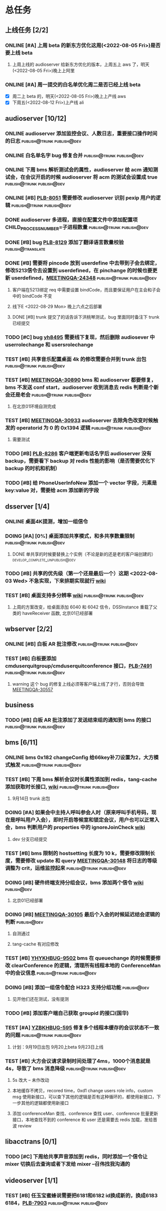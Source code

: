 #+TITLE 我的任务列表
#+TAGS: { publish@trunk(t) developping@trunk(b) develop_complete_unpublish@trunk(y) } { publish@dev(d) developping@dev(a) develop_complete_unpublish@dev(x) }


* 总任务
** 上线任务 [2/2]
*** ONLINE [#A] 上周 beta 的新东方优化这周(<2022-08-05 Fri>)是否要上线 beta
**** 上周上线的 audioserver 给新东方优化的版本，上周五上 aws 了，明天(<2022-08-05 Fri>)晚上上阿里
*** ONLINE [#A] 周一提交的白名单优化周二是否已经上线 beta
+ [X] 周二上 beta 的，明天(<2022-08-05 Fri>)晚上上产线 aws 
+ [X] 下周五(<2022-08-12 Fri>)上产线 ali

** audioserver [10/12]
*** ONLINE audioserver 添加监控会议、人数日志，重要接口操作时间的日志 :publish@trunk:publish@dev:
*** ONLINE 白名单名字 bug 修复合并              :publish@trunk:publish@dev:
*** ONLINE 下周 bms 解析测试会的属性，audioserver 给 acm 通知测试会，在会议开启的时候 audioserver 将 acm 的测试会设置成 true :publish@trunk:publish@dev:
*** ONLINE [#B] [[https://jira.quanshi.com/browse/PLB-8051][PLB-8051]] 需要修改 audioserver 识别 pexip 用户的逻辑 :publish@trunk:publish@dev:
*** DONE audioserver 多进程，直接在配置文件中添加配置项 CHILD_PROCESS_NUMBER=子进程数量 :publish@trunk:publish@dev:
*** DONE [#B] bug [[https://jira.quanshi.com/browse/PLB-8129][PLB-8129]] 添加了翻译语言数量校验       :publish@translate:
*** DONE [#B] 需要将 pincode 放到 userdefine 中去带到子会去绑定，修改5213信令去设置到 userdefined，在 pinchange 的时候也要更新 userdefined，[[https://jira.quanshi.com/browse/MEETINGQA-24348][MEETINGQA-24348]] :publish@trunk:publish@dev:
**** 客户端在5213绑定 req 中需要设置 bindCode，而且要保证用户在主会和子会中的 bindCode 不变
**** 线下E <2022-08-29 Mon> 晚上六点之后部署
**** DONE [#B] trunk 提交了的话告诉下洪桃琴测试，bug 里面同时备注下 trunk 已经提交
*** TODO [#C] bug [[https://jira.quanshi.com/browse/YHYKHBUG-8495][yh8495]] 需要线下复现，然后删除 audiosever 中 userrolechange 和 usersrolechange
*** TEST [#B] 共享音乐配置桌面 4k 的修改需要合并到 trunk 出包 :publish@trunk:publish@dev:
*** TEST [#B] [[https://jira.quanshi.com/browse/MEETINGQA-30890][MEETINGQA-30890]] bms 和 audioserver 都要修复， bms 不发送 conf start，audioserver 收到消息去 redis 判断是个新会还是老会 :publish@trunk:publish@dev:
**** 在北京01环境自测完成
*** TEST [#B] [[https://jira.quanshi.com/browse/MEETINGQA-30933][MEETINGQA-30933]] audioserver 去除角色改变时候触发的 operatorid 为 0 的 0x1394 逻辑 :publish@trunk:publish@dev:
**** 需要测试
*** TODO [#B] [[https://jira.quanshi.com/browse/PLB-8286][PLB-8286]] 客户端更新电话名字后 audioserver 没有 backup，需要看下 backup 对 redis 性能的影响（是否需要优化下 backup 的时机和机制）
*** TODO [#B] 给 PhoneUserInfoNew 添加一个 vector 字段，元素是 key:value 对，需要给 acm 添加新的字段

** dsserver [1/4]
*** ONLINE 桌面4K提测，增加一组信令
*** DOING [#A] [0%] 桌面添加共享模式，和多共享数量限制 :publish@trunk:publish@dev:
SCHEDULED: <2022-08-08 Mon>
**** DONE 单共享的时候要替换上个实例（不论是新的还是老的客户端创建的） :develop_complete_unpublish@dev:
DEADLINE: <2022-08-09 Tue>
*** TODO [#B] 共享的优先级（第一个还是最后一个）这期 <2022-08-03 Wed> 不急实现，下来排期实现就行 [[https://wiki.quanshi.com/pages/viewpage.action?pageId=70618111][wiki]]
*** TEST [#B] 桌面支持多分辨率 [[https://wiki.quanshi.com/pages/viewpage.action?pageId=70617303][wiki]]             :publish@trunk:publish@dev:
**** 上周的方案改变，给桌面添加 6040 和 6042 信令，DSSInstance 重载了父类的 haveReceiver 函数, 北京01已经部署
DEADLINE: <2022-08-22 Mon>

** wbserver [2/2]
*** ONLINE [#B] 白板 AR 批注修改                :publish@trunk:publish@dev:
*** TEST [#B] 白板要添加 cmduserquitgroup/cmduserquitconference 接口，[[https://jira.quanshi.com/browse/PLB-7491][PLB-7491]] :publish@trunk:publish@dev:
**** warning 这个 bug 的修复上线必须等客户端上线了才行，否则会导致 [[https://jira.quanshi.com/browse/MEETINGQA-30557][MEETINGQA-30557]]

** business
*** TODO [#B] 白板 AR 批注添加了发送结束组的通知到 bms 的接口 :publish@trunk:publish@dev:

** bms [6/11]
*** ONLINE bms 0x182 changeConfig 给66key补刀设置为2，大方模式触发 :publish@trunk:publish@dev:
*** TEST [#B] 下周 bms 解析会议时长属性添加到 redis，tang-cache 添加获取时长接口, [[https://wiki.quanshi.com/pages/viewpage.action?pageId=66677328][wiki]] :publish@trunk:publish@dev:
**** 9月14日 trunk 出包
*** DOING [#A] 如果会中主持人呼叫参会人时（原来呼叫手机号码，现在是呼叫用户入会），即时开启等候室和锁定会议，用户也可以正常入会，bms 判断用户的 properties 中的 ignoreJoinCheck [[https://wiki.quanshi.com/pages/viewpage.action?pageId=66682878][wiki]]
DEADLINE: <2022-08-05 Fri 18:00> SCHEDULED: <2022-08-05 Fri>
**** dev 分支已经提交
*** TEST [#B] bms 限制的 hostsetting 长度为 10 k，需要修改限制长度，需要修改 update 和 query [[https://jira.quanshi.com/browse/MEETINGQA-30148][MEETINGQA-30148]] 将日志的等级调整为 crit，运维监控起来 :publish@trunk:publish@dev:
*** DOING [#B] 硬件终端支持分组会议，bms 添加两个信令 [[https://wiki.quanshi.com/pages/viewpage.action?pageId=70626380][wiki]]    :publish@dev:
**** 北京01已经部署
*** DOING [#B] [[https://jira.quanshi.com/browse/MEETINGQA-30105][MEETINGQA-30105]] 最后个入会的时候延迟结会逻辑的判断 :publish@dev:
**** 自测通过
**** tang-cache 有对应修改
*** TEST [#B] [[https://jira.quanshi.com/browse/YHYKHBUG-9502][YHYKHBUG-9502]] bms 在 queuechange 的时候需要修改 clearConference 的逻辑，清理所有线程本地的 ConferenceMan 中的会议信息 :publish@trunk:publish@dev:
*** DOING [#B] 添加一组信令配合 H323 支持分组功能             :publish@dev:
**** 见开他们还在测试，没有提测
*** TODO [#B] 添加客户端自己获取 groupid 的接口(国华)
*** TEST [#A] [[https://jira.quanshi.com/browse/YZBKHBUG-595][YZBKHBUG-595]] 修复多个线程本缓存的会议状态不一致的问题 :publish@trunk:publish@dev:
**** 计划：9月19日出包 9月20上beta 9月23日上线
*** TEST [#B] 大方会议请求录制时间处理了4ms，1000个消息就是4s，导致了 bms 消息降级 :publish@trunk:publish@dev:
**** 5s 改大 -- 未作改动
**** 本地缓存不拷贝，recored time，0xd1 change users role info，custom msg 使用新接口，可以查下其他的逻辑是否有这种循环的，都使用新接口，下一步其他的逻辑都使用新接口
**** 添加 conferenceMan 查找、conference 查找 user、conference 批量更新接口，本地查找不到的 conference 和 user 还是需要去 redis 加载，发给晋波 review

** libacctrans [0/1]
*** TODO [#C] 下周给共享声音添加到 redis，同时添加一个信令让 mixer 切换后去查询或者下发给 mixer --召伟找我沟通的

** videoserver [1/1]
*** TEST [#B] 任玉宝蜜蜂说需要把6181和6182 id换成新的，换成6183 6184，[[https://jira.quanshi.com/browse/PLB-7903][PLB-7903]] :publish@trunk:publish@dev:

** tang-cache
*** ONLINE 在 tang-cache 中预留一些 groupid，预留1000000 :publish@trunk:publish@dev:
**** 给直播用户使用的

** fsserver-event
*** TEST [#A] 新客户端需要添加一组新的共享文档信令 :publish@trunk:publish@dev:
**** 修改了 fsserver，backup 使用了 business 的机制
  
* audioserver 优化分支
** TODO [#C] [0%] 推下 audioserver 优化上线
+ [ ] merge trunk 和 dev 分支的 bug 到 feature 分支
+ [ ] merge feature 分支的一些优化 到 dev 分支

  
* TODO
+ bms 会议室需求
+ audioserver 加密会议 可以使用md5对confid字符串进行加密，返回32长度字符串, 或者 uuid 减去'-'，但是这个要保存在会议信息中
+ audiserver phoneinfo 中保存举手的兼容角色，和金一沟通是否需要重新定义一个新的信令，为以后扩容添加 string 字段
+ mqproxy 压测工具，trunk tang-mq 已经提交
+ mcuserver 切换：需要跟付玲玲确认下测试过程，再对照下代码看下逻辑，修改的话要 review
+ 后入会的参会人自动静音，12月完成，acm 使用 changeConfAttribute 来设置后续入会的电话用户自动静音(GuestAudioMode M: 静音，T：解除静音)

